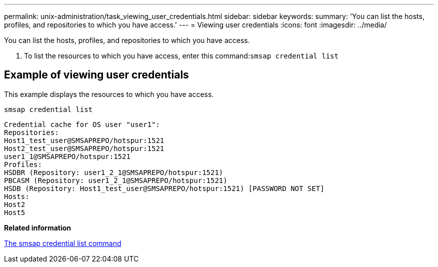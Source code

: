 ---
permalink: unix-administration/task_viewing_user_credentials.html
sidebar: sidebar
keywords: 
summary: 'You can list the hosts, profiles, and repositories to which you have access.'
---
= Viewing user credentials
:icons: font
:imagesdir: ../media/

[.lead]
You can list the hosts, profiles, and repositories to which you have access.

. To list the resources to which you have access, enter this command:``smsap credential list``

== Example of viewing user credentials

This example displays the resources to which you have access.

----
smsap credential list
----

----
Credential cache for OS user "user1":
Repositories:
Host1_test_user@SMSAPREPO/hotspur:1521
Host2_test_user@SMSAPREPO/hotspur:1521
user1_1@SMSAPREPO/hotspur:1521
Profiles:
HSDBR (Repository: user1_2_1@SMSAPREPO/hotspur:1521)
PBCASM (Repository: user1_2_1@SMSAPREPO/hotspur:1521)
HSDB (Repository: Host1_test_user@SMSAPREPO/hotspur:1521) [PASSWORD NOT SET]
Hosts:
Host2
Host5
----

*Related information*

xref:reference_the_smosmsapcredential_list_command.adoc[The smsap credential list command]

